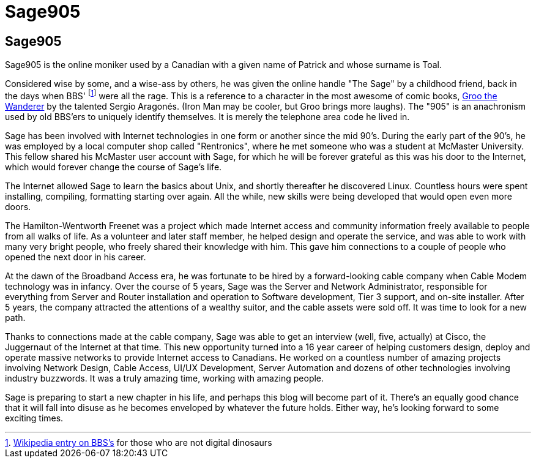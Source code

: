 = Sage905
:page-layout: author
:page-feature_image: feature-wolf
:page-square_related: recommend-wolf
:page-author_avatar: sage
:page-author_name: Sage905
:page-permalink: /author/sage905
:page-desc: A little bit about me...

## Sage905

Sage905 is the online moniker used by a Canadian with a given name of Patrick
and whose surname is Toal.

Considered wise by some, and a wise-ass by others, he was given the online
handle "The Sage" by a childhood friend, back in the days when BBS'
footnote:[https://en.wikipedia.org/wiki/Bulletin_board_system[Wikipedia entry
on BBS's] for those who are not digital dinosaurs]
were all the rage.  This is a reference to a character in the most awesome of
comic books, http://groo.com/[Groo the Wanderer] by the talented Sergio Aragonés.
(Iron Man may be cooler, but Groo brings more laughs).  The "905" is an
anachronism used by old BBS'ers to uniquely identify themselves.  It is merely
the telephone area code he lived in.

Sage has been involved with Internet technologies in one form or another since
the mid 90's.  During the early part of the 90's, he was employed by a local
computer shop called "Rentronics", where he met someone who was a student at
McMaster University.  This fellow shared his McMaster user account with Sage,
for which he will be forever grateful as this was his door to the Internet,
which would forever change the course of Sage's life.

The Internet allowed Sage to learn the basics about Unix, and shortly thereafter
he discovered Linux.  Countless hours were spent installing, compiling, formatting
starting over again.  All the while, new skills were being developed that would
open even more doors.

The Hamilton-Wentworth Freenet was a project which made Internet access and
community information freely available to people from all walks of life.
As a volunteer and later staff member, he helped design and operate the service,
and was able to work with many very bright people, who freely shared their
knowledge with him.  This gave him connections to a couple of people who opened
the next door in his career.

At the dawn of the Broadband Access era, he was fortunate to be hired by a
forward-looking cable company when Cable Modem technology was in infancy.
Over the course of 5 years, Sage was the Server and Network Administrator,
responsible for everything from Server and Router installation and operation to
Software development, Tier 3 support, and on-site installer.  After 5 years,
the company attracted the attentions of a wealthy suitor, and the cable assets
were sold off.  It was time to look for a new path.

Thanks to connections made at the cable company, Sage was able to get an
interview (well, five, actually) at Cisco, the Juggernaut of the Internet at
that time.  This new opportunity turned into a 16 year career of helping
customers design, deploy and operate massive networks to provide Internet
access to Canadians.  He worked on a countless number of amazing projects involving
Network Design, Cable Access, UI/UX Development, Server Automation and dozens of
other technologies involving industry buzzwords.  It was a truly amazing time,
working with amazing people.

Sage is preparing to start a new chapter in his life, and perhaps this blog
will become part of it.  There's an equally good chance that it will fall into
disuse as he becomes enveloped by whatever the future holds.  Either way,
he's looking forward to some exciting times.

